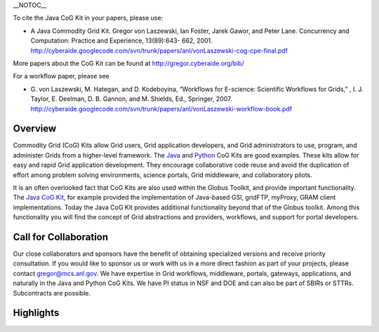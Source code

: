 \_\_NOTOC\_\_

To cite the Java CoG Kit in your papers, please use:

-  A Java Commodity Grid Kit. Gregor von Laszewski, Ian Foster, Jarek
   Gawor, and Peter Lane. Concurrency and Computation: Practice and
   Experience, 13(89):643- 662, 2001.
   http://cyberaide.googlecode.com/svn/trunk/papers/anl/vonLaszewski-cog-cpe-final.pdf

More papers about the CoG Kit can be found at
http://gregor.cyberaide.org/bib/

For a workflow paper, please see

-  G. von Laszewski, M. Hategan, and D. Kodeboyina, “Workflows for
   E-science: Scientific Workflows for Grids,” , I. J. Taylor, E.
   Deelman, D. B. Gannon, and M. Shields, Ed., Springer, 2007.
   http://cyberaide.googlecode.com/svn/trunk/papers/anl/vonLaszewski-workflow-book.pdf

Overview
========

Commodity Grid (CoG) Kits allow Grid users, Grid application developers,
and Grid administrators to use, program, and administer Grids from a
higher-level framework. The `Java <Java CoG Kit>`__ and
`Python <Python CoG Kit>`__ CoG Kits are good examples. These kits allow
for easy and rapid Grid application development. They encourage
collaborative code reuse and avoid the duplication of effort among
problem solving environments, science portals, Grid middleware, and
collaboratory pilots.

It is an often overlooked fact that CoG Kits are also used within the
Globus Toolkit, and provide important functionality. The `Java CoG
Kit <Java CoG Kit>`__, for example provided the implementation of
Java-based GSI, gridFTP, myProxy, GRAM client implementations. Today the
Java CoG Kit provides additional functionality beyond that of the Globus
toolkit. Among this functionality you will find the concept of Grid
abstractions and providers, workflows, and support for portal
developers.

Call for Collaboration
======================

Our close collaborators and sponsors have the benefit of obtaining
specialized versions and receive priority consultation. If you would
like to sponsor us or work with us in a more direct fashion as part of
your projects, please contact gregor@mcs.anl.gov. We have expertise in
Grid workflows, middleware, portals, gateways, applications, and
naturally in the Java and Python CoG Kits. We have PI status in NSF and
DOE and can also be part of SBIRs or STTRs. Subcontracts are possible.

Highlights
==========

+--------------------------------------------------+--------------------------------------------------------------------------------------------------------+------------------------------------------------+---------------------------------------------------------------+----------------------------------------------------+----------------------------------+
| What?                                            | Why? \|- style="background:#efefef;"                                                                   | CoG is used to build portals                   | It helps the developers to bridge between gt2, and gt4        |
+--------------------------------------------------+--------------------------------------------------------------------------------------------------------+------------------------------------------------+---------------------------------------------------------------+----------------------------------------------------+----------------------------------+
| We support Java and Python                       | A large number of users use them \|- style="background:#efefef;"                                       | We are developing a Grid Desktop for GT4.0     | Easy use for the Grid novice                                  |
+--------------------------------------------------+--------------------------------------------------------------------------------------------------------+------------------------------------------------+---------------------------------------------------------------+----------------------------------------------------+----------------------------------+
| We maintain a list of documents                  | Find out more details on what we do \|- style="background:#efefef;"                                    | We maintain a number of versions               | To support those with different Globus versions               |
+--------------------------------------------------+--------------------------------------------------------------------------------------------------------+------------------------------------------------+---------------------------------------------------------------+----------------------------------------------------+----------------------------------+
| We like that you contribute                      | We believe in community participation, we are an open source project \|- style="background:#efefef;"   | We contributed the security libraries to GT4   | The CoG Kit security libraries are also distributed in GT4    |
+--------------------------------------------------+--------------------------------------------------------------------------------------------------------+------------------------------------------------+---------------------------------------------------------------+----------------------------------------------------+----------------------------------+
| We have a version that supports GT2              | Support those using GT2 \|- style="background:#efefef;"                                                | We have a version that supports GT4            | Support for those using GT4 \|- style="background:#efefef;"   | We have a version that partially supports Condor   | Support for those using Condor   |
+--------------------------------------------------+--------------------------------------------------------------------------------------------------------+------------------------------------------------+---------------------------------------------------------------+----------------------------------------------------+----------------------------------+
| We are developing a Grid workflow system         | Currently it supports GT2, GT4 \|- style="background:#efefef;"                                         | We have a convenient setup procedure           | To support the novice user                                    |
+--------------------------------------------------+--------------------------------------------------------------------------------------------------------+------------------------------------------------+---------------------------------------------------------------+----------------------------------------------------+----------------------------------+
| We support windows clients                       | To support the many users who have windows machines \|- style="background:#efefef;"                    | We are developing a Grid shell                 | To support those who like command lines                       |
+--------------------------------------------------+--------------------------------------------------------------------------------------------------------+------------------------------------------------+---------------------------------------------------------------+----------------------------------------------------+----------------------------------+
| We like to collaborate with application groups   | Contact gregor@mcs.anl.gov                                                                             |
+--------------------------------------------------+--------------------------------------------------------------------------------------------------------+------------------------------------------------+---------------------------------------------------------------+----------------------------------------------------+----------------------------------+


